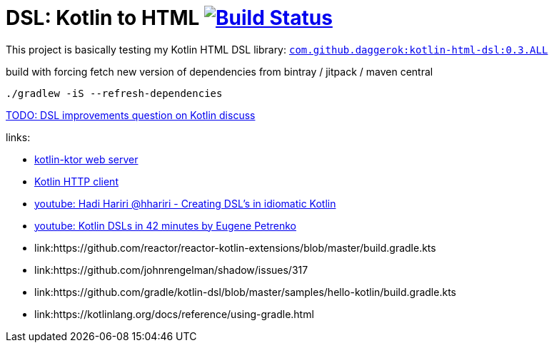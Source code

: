 = DSL: Kotlin to HTML image:https://travis-ci.org/daggerok/kotlin-dsl-html.svg?branch=master["Build Status", link="https://travis-ci.org/daggerok/kotlin-dsl-html"]

This project is basically testing my Kotlin HTML DSL library:
link:https://github.com/daggerok/kotlin-html-dsl[`com.github.daggerok:kotlin-html-dsl:0.3.ALL`]

.build with forcing fetch new version of dependencies from bintray / jitpack / maven central
[source,bash]
----
./gradlew -iS --refresh-dependencies
----

////
DOM API implementation (see: `src/main/java/daggerok/extensions/DOM.kt`).
Best fit with kotlin-ktor framework (see `src/main/java/daggerok/App.kt`)

.current DSL requires using `+` operator to join 2 and more elements
[source,kotlin]
----
html("lang" to "ru", "ng-app" to "my-app") {
  head {
    title { "Hey" }
  } +
  body {
    div("class" to "wrapper") {
      "Ho!"
    }
  }
}
----

.code above produces next output:
[source,html]
----
<html lang='ru' xmlns='http://ololo-trololo.com/bla-bla/schema.xsd'>
  <head>
    <title>Hey</title>
  </head>
  <body>
    <div class='wrapper'>Ho!</div>
  </body>
</html>
----
////


link:https://discuss.kotlinlang.org/t/kotlin-html-dsl/7378[TODO: DSL improvements question on Kotlin discuss]

links:

- link:https://github.com/ktorio/ktor[kotlin-ktor web server]
- link:https://github.com/kittinunf/Fuel[Kotlin HTTP client]
- link:https://www.youtube.com/watch?v=GjGQpSFieXA][youtube: Hadi Hariri @hhariri - Creating DSL's in idiomatic Kotlin]
- link:https://www.youtube.com/watch?v=gPH9XnvpoXE[youtube: Kotlin DSLs in 42 minutes by Eugene Petrenko]
- link:https://github.com/reactor/reactor-kotlin-extensions/blob/master/build.gradle.kts
- link:https://github.com/johnrengelman/shadow/issues/317
- link:https://github.com/gradle/kotlin-dsl/blob/master/samples/hello-kotlin/build.gradle.kts
- link:https://kotlinlang.org/docs/reference/using-gradle.html
